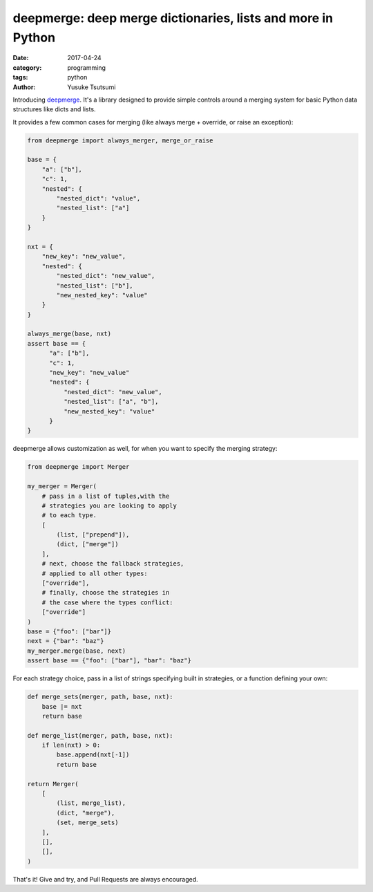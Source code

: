============================================================
deepmerge: deep merge dictionaries, lists and more in Python
============================================================
:date: 2017-04-24
:category: programming
:tags: python
:author: Yusuke Tsutsumi

Introducing `deepmerge <https://github.com/toumorokoshi/deepmerge/>`_. It's a library designed to provide simple
controls around a merging system for basic Python data structures like dicts and lists.

It provides a few common cases for merging (like always merge + override, or raise an exception):

.. code:: python

    from deepmerge import always_merger, merge_or_raise

    base = {
        "a": ["b"],
        "c": 1,
        "nested": {
            "nested_dict": "value",
            "nested_list": ["a"]
        }
    }

    nxt = {
        "new_key": "new_value",
        "nested": {
            "nested_dict": "new_value",
            "nested_list": ["b"],
            "new_nested_key": "value"
        }
    }

    always_merge(base, nxt)
    assert base == {
          "a": ["b"],
          "c": 1,
          "new_key": "new_value"
          "nested": {
              "nested_dict": "new_value",
              "nested_list": ["a", "b"],
              "new_nested_key": "value"
          }
    }



deepmerge allows customization as well, for when you want to specify
the merging strategy:

.. code:: python

    from deepmerge import Merger

    my_merger = Merger(
        # pass in a list of tuples,with the
        # strategies you are looking to apply
        # to each type.
        [
            (list, ["prepend"]),
            (dict, ["merge"])
        ],
        # next, choose the fallback strategies,
        # applied to all other types:
        ["override"],
        # finally, choose the strategies in
        # the case where the types conflict:
        ["override"]
    )
    base = {"foo": ["bar"]}
    next = {"bar": "baz"}
    my_merger.merge(base, next)
    assert base == {"foo": ["bar"], "bar": "baz"}

For each strategy choice, pass in a list of strings specifying built in strategies,
or a function defining your own:

.. code:: python

    def merge_sets(merger, path, base, nxt):
        base |= nxt
        return base

    def merge_list(merger, path, base, nxt):
        if len(nxt) > 0:
            base.append(nxt[-1])
            return base

    return Merger(
        [
            (list, merge_list),
            (dict, "merge"),
            (set, merge_sets)
        ],
        [],
        [],
    )

That's it! Give and try, and Pull Requests are always encouraged.
